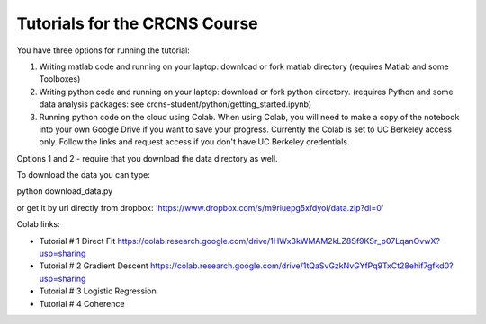 Tutorials for the CRCNS Course
-------------------------------
You have three options for running the tutorial: 

1.  Writing matlab code and running on your laptop: download or fork matlab directory (requires Matlab and some Toolboxes)

2.  Writing python code and running on your laptop: download or fork python directory. (requires Python and some data analysis packages: see crcns-student/python/getting_started.ipynb)

3.  Running python code on the cloud using Colab.  When using Colab, you will need to make a copy of the notebook into your own Google Drive if you want to save your progress. Currently the Colab is set to UC Berkeley access only.  Follow the links and request access if you don't have UC Berkeley credentials.

Options 1 and 2 - require that you download the data directory as well.

To download the data you can type:

python download_data.py

or get it by url directly from dropbox: 'https://www.dropbox.com/s/m9riuepg5xfdyoi/data.zip?dl=0'


Colab links:

- Tutorial # 1 Direct Fit https://colab.research.google.com/drive/1HWx3kWMAM2kLZ8Sf9KSr_p07LqanOvwX?usp=sharing  
- Tutorial # 2 Gradient Descent https://colab.research.google.com/drive/1tQaSvGzkNvGYfPq9TxCt28ehif7gfkd0?usp=sharing  
- Tutorial # 3 Logistic Regression  
- Tutorial # 4 Coherence  
